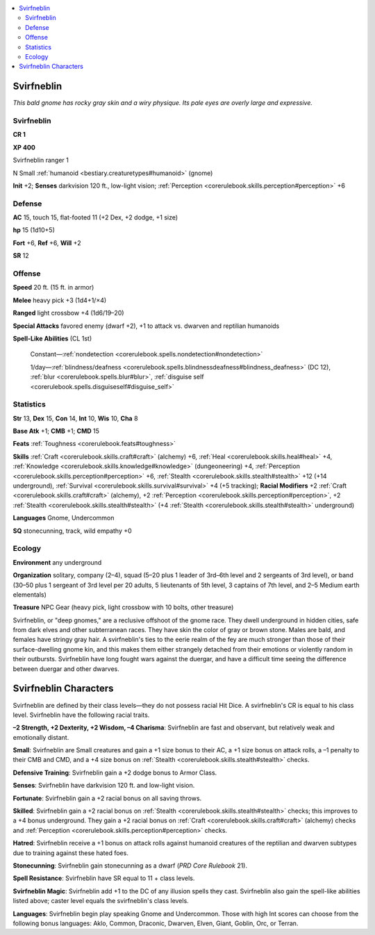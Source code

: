 
.. _`bestiary.svirfneblin`:

.. contents:: \ 

.. _`bestiary.svirfneblin#svirfneblin`:

Svirfneblin
************

\ *This bald gnome has rocky gray skin and a wiry physique. Its pale eyes are overly large and expressive.*

Svirfneblin
============

**CR 1** 

\ **XP 400**

Svirfneblin ranger 1

N Small :ref:`humanoid <bestiary.creaturetypes#humanoid>`\  (gnome)

\ **Init**\  +2; \ **Senses**\  darkvision 120 ft., low-light vision; :ref:`Perception <corerulebook.skills.perception#perception>`\  +6

.. _`bestiary.svirfneblin#defense`:

Defense
========

\ **AC**\  15, touch 15, flat-footed 11 (+2 Dex, +2 dodge, +1 size)

\ **hp**\  15 (1d10+5) 

\ **Fort**\  +6, \ **Ref**\  +6, \ **Will**\  +2

\ **SR**\  12

.. _`bestiary.svirfneblin#offense`:

Offense
========

\ **Speed**\  20 ft. (15 ft. in armor)

\ **Melee**\  heavy pick +3 (1d4+1/×4) 

\ **Ranged**\  light crossbow +4 (1d6/19–20) 

\ **Special Attacks**\  favored enemy (dwarf +2), +1 to attack vs. dwarven and reptilian humanoids

\ **Spell-Like Abilities**\  (CL 1st)

 Constant—:ref:`nondetection <corerulebook.spells.nondetection#nondetection>`

 1/day—:ref:`blindness/deafness <corerulebook.spells.blindnessdeafness#blindness_deafness>`\  (DC 12), :ref:`blur <corerulebook.spells.blur#blur>`\ , :ref:`disguise self <corerulebook.spells.disguiseself#disguise_self>`

.. _`bestiary.svirfneblin#statistics`:

Statistics
===========

\ **Str**\  13, \ **Dex**\  15, \ **Con**\  14, \ **Int**\  10, \ **Wis**\  10, \ **Cha**\  8

\ **Base Atk**\  +1; \ **CMB**\  +1; \ **CMD**\  15

\ **Feats**\  :ref:`Toughness <corerulebook.feats#toughness>`

\ **Skills**\  :ref:`Craft <corerulebook.skills.craft#craft>`\  (alchemy) +6, :ref:`Heal <corerulebook.skills.heal#heal>`\  +4, :ref:`Knowledge <corerulebook.skills.knowledge#knowledge>`\  (dungeoneering) +4, :ref:`Perception <corerulebook.skills.perception#perception>`\  +6, :ref:`Stealth <corerulebook.skills.stealth#stealth>`\  +12 (+14 underground), :ref:`Survival <corerulebook.skills.survival#survival>`\  +4 (+5 tracking); \ **Racial Modifiers**\  +2 :ref:`Craft <corerulebook.skills.craft#craft>`\  (alchemy), +2 :ref:`Perception <corerulebook.skills.perception#perception>`\ , +2 :ref:`Stealth <corerulebook.skills.stealth#stealth>`\  (+4 :ref:`Stealth <corerulebook.skills.stealth#stealth>`\  underground)

\ **Languages**\  Gnome, Undercommon

\ **SQ**\  stonecunning, track, wild empathy +0

.. _`bestiary.svirfneblin#ecology`:

Ecology
========

\ **Environment**\  any underground

\ **Organization**\  solitary, company (2–4), squad (5–20 plus 1 leader of 3rd–6th level and 2 sergeants of 3rd level), or band (30–50 plus 1 sergeant of 3rd level per 20 adults, 5 lieutenants of 5th level, 3 captains of 7th level, and 2–5 Medium earth elementals)

\ **Treasure**\  NPC Gear (heavy pick, light crossbow with 10 bolts, other treasure)

Svirfneblin, or "deep gnomes," are a reclusive offshoot of the gnome race. They dwell underground in hidden cities, safe from dark elves and other subterranean races. They have skin the color of gray or brown stone. Males are bald, and females have stringy gray hair. A svirfneblin's ties to the eerie realm of the fey are much stronger than those of their surface-dwelling gnome kin, and this makes them either strangely detached from their emotions or violently random in their outbursts. Svirfneblin have long fought wars against the duergar, and have a difficult time seeing the difference between duergar and other dwarves.

.. _`bestiary.svirfneblin#svirfneblin_characters`:

Svirfneblin Characters
***********************

Svirfneblin are defined by their class levels—they do not possess racial Hit Dice. A svirfneblin's CR is equal to his class level. Svirfneblin have the following racial traits.

\ **–2 Strength, +2 Dexterity, +2 Wisdom, –4 Charisma**\ : Svirfneblin are fast and observant, but relatively weak and emotionally distant.

\ **Small**\ : Svirfneblin are Small creatures and gain a +1 size bonus to their AC, a +1 size bonus on attack rolls, a –1 penalty to their CMB and CMD, and a +4 size bonus on :ref:`Stealth <corerulebook.skills.stealth#stealth>`\  checks.

\ **Defensive Training**\ : Svirfneblin gain a +2 dodge bonus to Armor Class.

\ **Senses**\ : Svirfneblin have darkvision 120 ft. and low-light vision.

\ **Fortunate**\ : Svirfneblin gain a +2 racial bonus on all saving throws.

\ **Skilled**\ : Svirfneblin gain a +2 racial bonus on :ref:`Stealth <corerulebook.skills.stealth#stealth>`\  checks; this improves to a +4 bonus underground. They gain a +2 racial bonus on :ref:`Craft <corerulebook.skills.craft#craft>`\  (alchemy) checks and :ref:`Perception <corerulebook.skills.perception#perception>`\  checks.

\ **Hatred**\ : Svirfneblin receive a +1 bonus on attack rolls against humanoid creatures of the reptilian and dwarven subtypes due to training against these hated foes.

\ **Stonecunning**\ : Svirfneblin gain stonecunning as a dwarf (\ *PRD Core Rulebook*\  21).

\ **Spell Resistance**\ : Svirfneblin have SR equal to 11 + class levels.

\ **Svirfneblin Magic**\ : Svirfneblin add +1 to the DC of any illusion spells they cast. Svirfneblin also gain the spell-like abilities listed above; caster level equals the svirfneblin's class levels.

\ **Languages**\ : Svirfneblin begin play speaking Gnome and Undercommon. Those with high Int scores can choose from the following bonus languages: Aklo, Common, Draconic, Dwarven, Elven, Giant, Goblin, Orc, or Terran.
